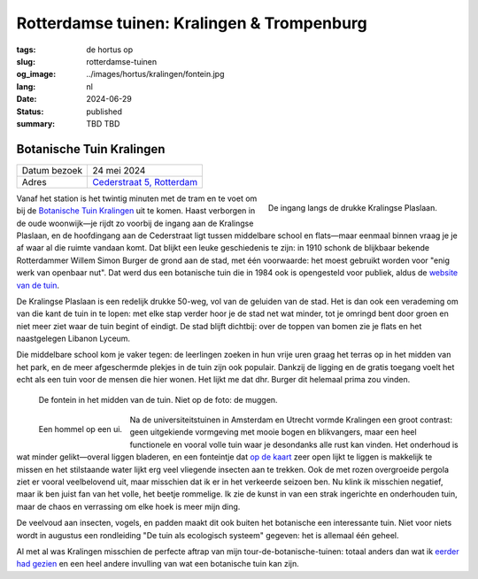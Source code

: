 Rotterdamse tuinen: Kralingen & Trompenburg
###########################################

:tags: de hortus op
:slug: rotterdamse-tuinen
:og_image: ../images/hortus/kralingen/fontein.jpg
:lang: nl
:date: 2024-06-29
:status: published
:summary: TBD TBD

Botanische Tuin Kralingen
=========================

.. table::
   :widths: auto

   ============ =
   Datum bezoek 24 mei 2024
   Adres        `Cederstraat 5, Rotterdam <https://www.openstreetmap.org/node/2804875327>`_
   ============ =

.. figure:: /images/hortus/kralingen/ingang.jpg
    :alt: Vanuit de tuin gezien, een groen hek en open poort. Aan de andere kant van het hek rijden auto's voorbij. Aan deze kant zie je potten, lage heggen, en een net grindpad.
    :align: right
    :width: 300

    De ingang langs de drukke Kralingse Plaslaan.

Vanaf het station is het twintig minuten met de tram en te voet om bij de
`Botanische Tuin Kralingen <https://www.botanischetuinkralingen.nl/>`_ uit te
komen. Haast verborgen in de oude woonwijk—je rijdt zo voorbij de ingang aan de
Kralingse Plaslaan, en de hoofdingang aan de Cederstraat ligt tussen middelbare
school en flats—maar eenmaal binnen vraag je je af waar al die ruimte vandaan
komt. Dat blijkt een leuke geschiedenis te zijn: in 1910 schonk de blijkbaar
bekende Rotterdammer Willem Simon Burger de grond aan de stad, met één
voorwaarde: het moest gebruikt worden voor "enig werk van openbaar nut". Dat
werd dus een botanische tuin die in 1984 ook is opengesteld voor publiek, aldus
de `website van de tuin
<https://www.botanischetuinkralingen.nl/kopie-van-de-tuin>`_.

De Kralingse Plaslaan is een redelijk drukke 50-weg, vol van de geluiden van de
stad. Het is dan ook een verademing om van die kant de tuin in te lopen: met
elke stap verder hoor je de stad net wat minder, tot je omringd bent door groen
en niet meer ziet waar de tuin begint of eindigt. De stad blijft dichtbij: over
de toppen van bomen zie je flats en het naastgelegen Libanon Lyceum.

Die middelbare school kom je vaker tegen: de leerlingen zoeken in hun vrije uren
graag het terras op in het midden van het park, en de meer afgeschermde plekjes
in de tuin zijn ook populair. Dankzij de ligging en de gratis toegang voelt het
echt als een tuin voor de mensen die hier wonen. Het lijkt me dat dhr. Burger
dit helemaal prima zou vinden.

.. figure:: /images/hortus/kralingen/fontein.jpg
    :alt: Een stenen fontein en drie bankjes, omringd door allerlei soorten groen die overal overheen schijnen te willen groeien.

    De fontein in het midden van de tuin. Niet op de foto: de muggen.

.. figure:: /images/hortus/kralingen/hommel.jpg
    :alt: Een geel-zwart-geel-zwart-witte hommel op een grote bolvormige paarse bloem, bestaande uit misschien wel honderd kleinere bloemen.
    :align: left
    :width: 300

    Een hommel op een ui.

Na de universiteitstuinen in Amsterdam en Utrecht vormde Kralingen een groot
contrast: geen uitgekiende vormgeving met mooie bogen en blikvangers, maar een
heel functionele en vooral volle tuin waar je desondanks alle rust kan vinden.
Het onderhoud is wat minder gelikt—overal liggen bladeren, en een fonteintje dat
`op de kaart <https://www.botanischetuinkralingen.nl/general-8>`_ zeer open
lijkt te liggen is makkelijk te missen en het stilstaande water lijkt erg veel
vliegende insecten aan te trekken. Ook de met rozen overgroeide pergola ziet er
vooral veelbelovend uit, maar misschien dat ik er in het verkeerde seizoen ben.
Nu klink ik misschien negatief, maar ik ben juist fan van het volle, het beetje
rommelige. Ik zie de kunst in van een strak ingerichte en onderhouden tuin, maar
de chaos en verrassing om elke hoek is meer mijn ding.

De veelvoud aan insecten, vogels, en padden maakt dit ook buiten het botanische
een interessante tuin. Niet voor niets wordt in augustus een rondleiding "De
tuin als ecologisch systeem" gegeven: het is allemaal één geheel.

Al met al was Kralingen misschien de perfecte aftrap van mijn
tour-de-botanische-tuinen: totaal anders dan wat ik `eerder had gezien
<{filename}de-hortus-op-nl.rst>`_ en een heel andere invulling van wat een
botanische tuin kan zijn.
